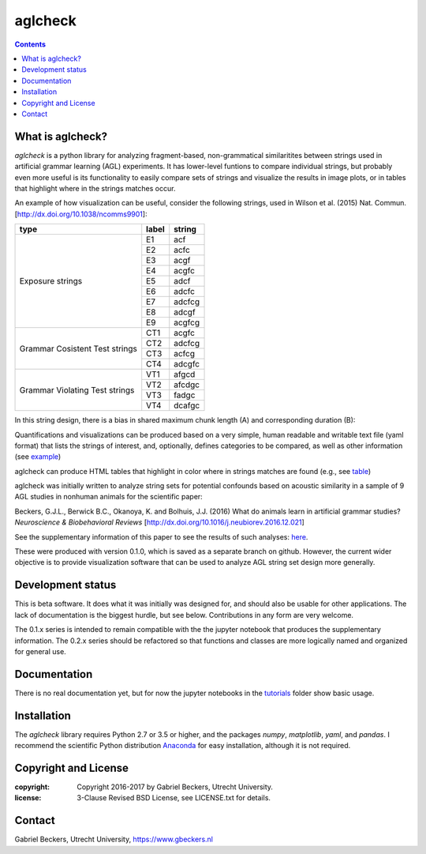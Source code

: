 ========
aglcheck
========

.. contents::

What is aglcheck?
-----------------
*aglcheck* is a python library for analyzing fragment-based, non-grammatical 
similaritites between strings used in artificial grammar learning (AGL) 
experiments. It has lower-level funtions to compare individual strings, but 
probably even more useful is its functionality to easily compare sets of 
strings and visualize the results in image plots, or in tables that highlight
where in the strings matches occur.

An example of how visualization can be useful, consider the following strings, used
in Wilson et al. (2015) Nat. Commun. [http://dx.doi.org/10.1038/ncomms9901]:

+-----------+-------+---------+
| type      | label | string  |
+===========+=======+=========+
|           | E1    |  acf    |
|           +-------+---------+
|           | E2    |  acfc   |
|           +-------+---------+
|           | E3    |  acgf   |
|           +-------+---------+
|           | E4    |  acgfc  |
|           +-------+---------+
| Exposure  | E5    |  adcf   |
| strings   +-------+---------+
|           | E6    |  adcfc  |
|           +-------+---------+
|           | E7    |  adcfcg |
|           +-------+---------+
|           | E8    |  adcgf  |
|           +-------+---------+
|           | E9    |  acgfcg |
+-----------+-------+---------+
|           | CT1   |  acgfc  |
| Grammar   +-------+---------+
| Cosistent | CT2   |  adcfcg |
| Test      +-------+---------+
| strings   | CT3   |  acfcg  |
|           +-------+---------+
|           | CT4   |  adcgfc |
+-----------+-------+---------+
|           | VT1   |  afgcd  |
| Grammar   +-------+---------+
| Violating | VT2   |  afcdgc |
| Test      +-------+---------+
| strings   | VT3   |  fadgc  |
|           +-------+---------+
|           | VT4   |  dcafgc |
+-----------+-------+---------+

In this string design, there is a bias in shared maximum chunk length (A) and
corresponding duration (B):

.. image:: example_figures/example_fig_sharedchunklength_1.png
    :width: 100%

Quantifications and visualizations can be produced based on a very simple, human 
readable and writable text file (yaml format) that lists the strings of interest,
and, optionally, defines categories to be compared, as well as other
information (see example_)

.. _example: https://github.com/gjlbeckers-uu/aglcheck/blob/master/aglcheck/datafiles/wilsonetal_natcomm_2015.yaml

aglcheck can produce HTML tables that highlight in color where in strings matches are 
found (e.g., see table_)

.. _table: https://rawgit.com/gjlbeckers-uu/aglcheck/master/example_figures/example_table.html


aglcheck was initially written to analyze string sets for potential confounds based on
acoustic similarity in a sample of 9 AGL studies in nonhuman animals for the
scientific paper:

Beckers, G.J.L., Berwick B.C., Okanoya, K. and Bolhuis, J.J. (2016) What do
animals learn in artificial grammar studies? *Neuroscience & Biobehavioral
Reviews* [http://dx.doi.org/10.1016/j.neubiorev.2016.12.021]

See the supplementary information of this paper to see the results of such
analyses: here_.

.. _here: https://rawgit.com/gjlbeckers-uu/aglcheck/master/stimulussets_analyzed/suppl_info_beckers_etal_2016_jneurobiorev_revision2.html

These were produced with version 0.1.0, which is saved as a separate branch on github.
However, the current wider objective is to provide visualization software that can be
used to analyze AGL string set design more generally.


Development status
------------------
This is beta software. It does what it was initially was designed for,
and should also be usable for other applications. The lack of documentation is
the biggest hurdle, but see below. Contributions in any form are very welcome.

The 0.1.x series is intended to remain compatible with the the jupyter
notebook that produces the supplementary information. The 0.2.x series should
be refactored so that functions and classes are more logically named and
organized for general use.


Documentation
-------------
There is no real documentation yet, but for now the jupyter notebooks in the
tutorials_ folder show basic usage.

.. _tutorials: https://github.com/gjlbeckers-uu/aglcheck/tree/master/tutorials


Installation
------------
The *aglcheck* library requires Python 2.7 or 3.5 or higher, and the packages
*numpy*, *matplotlib*, *yaml*, and *pandas*. I recommend the scientific Python
distribution Anaconda_ for easy installation, although it is not required.

.. _Anaconda: https://www.continuum.io/downloads

Copyright and License
---------------------

:copyright: Copyright 2016-2017 by Gabriel Beckers, Utrecht University.
:license: 3-Clause Revised BSD License, see LICENSE.txt for details.

Contact
-------
Gabriel Beckers, Utrecht University, https://www.gbeckers.nl
